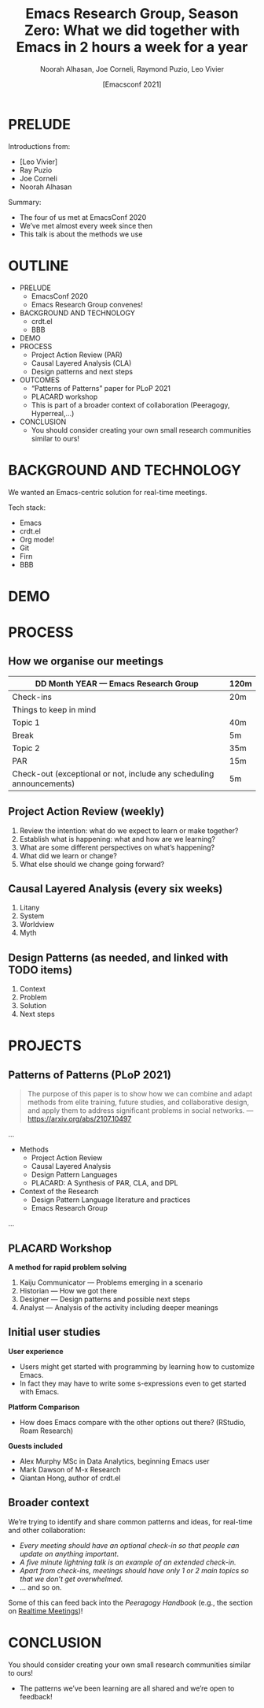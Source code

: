 #+TITLE: Emacs Research Group, Season Zero: What we did together with Emacs in 2 hours a week for a year
#+Author: Noorah Alhasan, Joe Corneli, Raymond Puzio, Leo Vivier
#+DATE: [Emacsconf 2021]

* PRELUDE

Introductions from:

- [Leo Vivier]
- Ray Puzio
- Joe Corneli
- Noorah Alhasan

Summary:

- The four of us met at EmacsConf 2020
- We’ve met almost every week since then
- This talk is about the methods we use
* OUTLINE

- PRELUDE
  - EmacsConf 2020
  - Emacs Research Group convenes!
- BACKGROUND AND TECHNOLOGY
  - crdt.el
  - BBB
- DEMO
- PROCESS
  - Project Action Review (PAR)
  - Causal Layered Analysis (CLA)
  - Design patterns and next steps
- OUTCOMES
  - “Patterns of Patterns” paper for PLoP 2021
  - PLACARD workshop
  - This is part of a broader context of collaboration (Peeragogy, Hyperreal,...)
- CONCLUSION
  - You should consider creating your own small research communities similar to ours!
* BACKGROUND AND TECHNOLOGY

We wanted an Emacs-centric solution for real-time meetings.

Tech stack:

- Emacs
- crdt.el
- Org mode!
- Git
- Firn
- BBB

* DEMO
* PROCESS
** How we organise our meetings

| DD Month YEAR — Emacs Research Group                                 | 120m |
|----------------------------------------------------------------------+------|
| Check-ins                                                            | 20m  |
| Things to keep in mind                                               |      |
| Topic 1                                                              | 40m  |
| Break                                                                | 5m   |
| Topic 2                                                              | 35m  |
| PAR                                                                  | 15m  |
| Check-out (exceptional or not, include any scheduling announcements) | 5m   |

** Project Action Review (weekly)
1. Review the intention: what do we expect to learn or make together?
2. Establish what is happening: what and how are we learning?
3. What are some different perspectives on what’s happening?
4. What did we learn or change?
5. What else should we change going forward?













** Causal Layered Analysis (every six weeks)
1. Litany
2. System
3. Worldview
4. Myth




















** Design Patterns (as needed, and linked with TODO items)
1. Context
2. Problem
3. Solution
4. Next steps

* PROJECTS

** Patterns of Patterns (PLoP 2021)
#+begin_quote
The purpose of this paper is to show how we can combine and adapt
methods from elite training, future studies, and collaborative design,
and apply them to address significant problems in social networks.
— https://arxiv.org/abs/2107.10497
#+end_quote

...
- Methods
  - Project Action Review
  - Causal Layered Analysis
  - Design Pattern Languages
  - PLACARD: A Synthesis of PAR, CLA, and DPL
- Context of the Research
  - Design Pattern Language literature and practices
  - Emacs Research Group
...
** PLACARD Workshop
    *A method for rapid problem solving*
1. Kaiju Communicator — Problems emerging in a scenario
2. Historian — How we got there
3. Designer — Design patterns and possible next steps
4. Analyst — Analysis of the activity including deeper meanings



















** Initial user studies

*User experience*
  - Users might get started with programming by learning how to customize Emacs.
  - In fact they may have to write some s-expressions even to get started with Emacs.

*Platform Comparison*
  - How does Emacs compare with the other options out there? (RStudio, Roam Research)

*Guests included*
 - Alex Murphy MSc in Data Analytics, beginning Emacs user
 - Mark Dawson of M-x Research
 - Qiantan Hong, author of crdt.el


** Broader context

We’re trying to identify and share common patterns and ideas, for real-time and other collaboration:

  - /Every meeting should have an optional check-in so that people can update on anything important/.
  - /A five minute lightning talk is an example of an extended check-in./
  - /Apart from check-ins, meetings should have only 1 or 2 main topics so that we don’t get overwhelmed./
  - ... and so on.

Some of this can feed back into the /Peeragogy Handbook/ (e.g., the section on [[https://peeragogy.org/realtime][Realtime Meetings]])!
* CONCLUSION

You should consider creating your own small research communities
similar to ours!

- The patterns we’ve been learning are all shared and we’re open to feedback!

